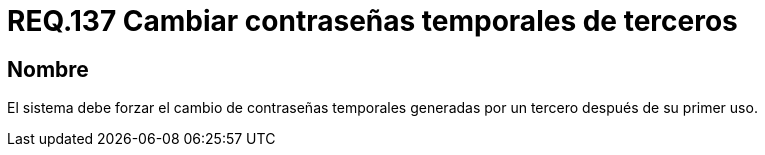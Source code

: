 :slug: rules/137/
:category: rules
:description: En el presente documento se detallan los lineamientos o requerimientos de seguridad relacionados a la importancia que todo sistema debe dar en cuanto a forzar el cambio de todas aquellas contraseñas temporales después de su primer uso cuando estas sean generadas por un tercero.
:keywords: Requerimiento, Contraseña, Temporal, Forzar, Cambiar, Sistema.
:rules: yes

= REQ.137 Cambiar contraseñas temporales de terceros

== Nombre

El sistema debe forzar el cambio de contraseñas temporales
generadas por un tercero después de su primer uso.

